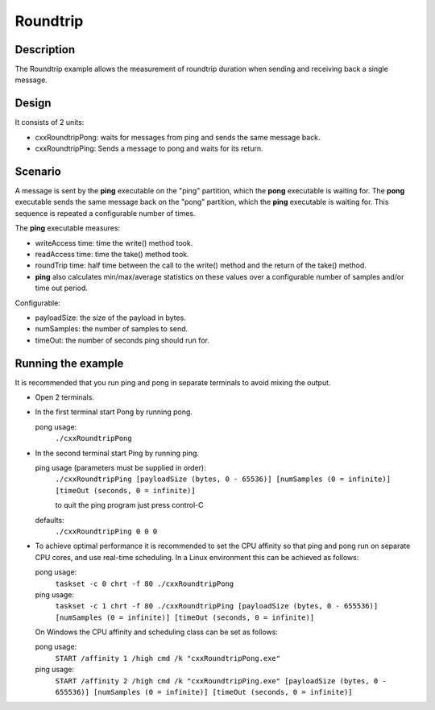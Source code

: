 ..
   Copyright(c) 2022 ZettaScale Technology and others

   This program and the accompanying materials are made available under the
   terms of the Eclipse Public License v. 2.0 which is available at
   http://www.eclipse.org/legal/epl-2.0, or the Eclipse Distribution License
   v. 1.0 which is available at
   http://www.eclipse.org/org/documents/edl-v10.php.

   SPDX-License-Identifier: EPL-2.0 OR BSD-3-Clause

Roundtrip
==========

Description
***********

The Roundtrip example allows the measurement of roundtrip duration when sending and receiving back a single message.

Design
******

It consists of 2 units:

- cxxRoundtripPong: waits for messages from ping and sends the same message back.
- cxxRoundtripPing: Sends a message to pong and waits for its return.

Scenario
********

A message is sent by the **ping** executable on the "ping" partition, which the **pong** executable is waiting for.
The **pong** executable sends the same message back on the "pong" partition, which the **ping** executable is waiting for.
This sequence is repeated a configurable number of times.

The **ping** executable measures:

- writeAccess time: time the write() method took.
- readAccess time: time the take() method took.
- roundTrip time: half time between the call to the write() method and the return of the take() method.
- **ping** also calculates min/max/average statistics on these values over a configurable number of samples and/or time out period.

Configurable:

- payloadSize: the size of the payload in bytes.
- numSamples: the number of samples to send.
- timeOut: the number of seconds ping should run for.


Running the example
*******************

It is recommended that you run ping and pong in separate terminals to avoid mixing the output.

- Open 2 terminals.
- In the first terminal start Pong by running pong.

  pong usage:
    ``./cxxRoundtripPong``

- In the second terminal start Ping by running ping.

  ping usage (parameters must be supplied in order):
    ``./cxxRoundtripPing [payloadSize (bytes, 0 - 65536)] [numSamples (0 = infinite)] [timeOut (seconds, 0 = infinite)]``

    to quit the ping program just press control-C
  defaults:
    ``./cxxRoundtripPing 0 0 0``

- To achieve optimal performance it is recommended to set the CPU affinity so that ping and pong run on separate CPU cores,
  and use real-time scheduling. In a Linux environment this can be achieved as follows:

  pong usage:
    ``taskset -c 0 chrt -f 80 ./cxxRoundtripPong``
  ping usage:
    ``taskset -c 1 chrt -f 80 ./cxxRoundtripPing [payloadSize (bytes, 0 - 655536)] [numSamples (0 = infinite)] [timeOut (seconds, 0 = infinite)]``

  On Windows the CPU affinity and scheduling class can be set as follows:

  pong usage:
    ``START /affinity 1 /high cmd /k "cxxRoundtripPong.exe"``
  ping usage:
    ``START /affinity 2 /high cmd /k "cxxRoundtripPing.exe" [payloadSize (bytes, 0 - 655536)] [numSamples (0 = infinite)] [timeOut (seconds, 0 = infinite)]``

